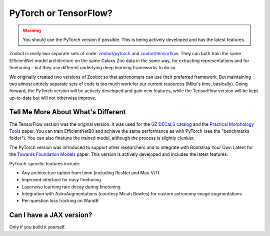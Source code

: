 .. _pytorch_or_tensorflow:



PyTorch or TensorFlow?
===========================

.. warning:: You should use the PyTorch version if possible. This is being actively developed and has the latest features.

Zoobot is really two separate sets of code: `zoobot/pytorch <https://github.com/mwalmsley/zoobot/tree/main/zoobot/pytorch>`_ and `zoobot/tensorflow <https://github.com/mwalmsley/zoobot/tree/main/zoobot/tensorflow>`_.
They can both train the same EfficientNet model architecture on the same Galaxy Zoo data in the same way, for extracting representations and for finetuning - but they use different underlying deep learning frameworks to do so.

We originally created two versions of Zoobot so that astronomers can use their preferred framework.
But maintaining two almost entirely separate sets of code is too much work for our current resources (Mike's time, basically).
Going forward, the PyTorch version will be actively developed and gain new features, while the TensorFlow version will be kept up-to-date but will not otherwise improve.

Tell Me More About What's Different
-------------------------------------

The TensorFlow version was the original version.
It was used for the `GZ DECaLS catalog <https://arxiv.org/abs/2102.08414>`_ and the `Practical Morphology Tools <https://arxiv.org/abs/2110.12735>`_ paper.
You can train EfficientNetB0 and achieve the same performance as with PyTorch (see the "benchmarks folder").
You can also finetune the trained model, although the process is slightly clunkier.

The PyTorch version was introduced to support other researchers and to integrate with Bootstrap Your Own Latent for the `Towards Foundation Models <https://arxiv.org/abs/2206.11927>`_ paper.
This version is actively developed and includes the latest features.

PyTorch-specific features include:

- Any architecture option from timm (including ResNet and Max-ViT)
- Improved interface for easy finetuning
- Layerwise learning rate decay during finetuning
- Integration with AstroAugmentations (courtesy Micah Bowles) for custom astronomy image augmentations
- Per-question loss tracking on WandB


Can I have a JAX version?
----------------------------

Only if you build it yourself.
